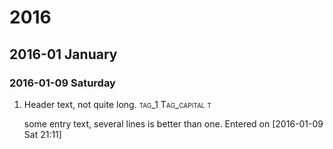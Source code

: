 * 2016
** 2016-01 January
*** 2016-01-09 Saturday
**** Header text, not quite long. :tag_1:Tag_capital:t:
some entry text, several lines is
better than one.
  Entered on [2016-01-09 Sat 21:11]